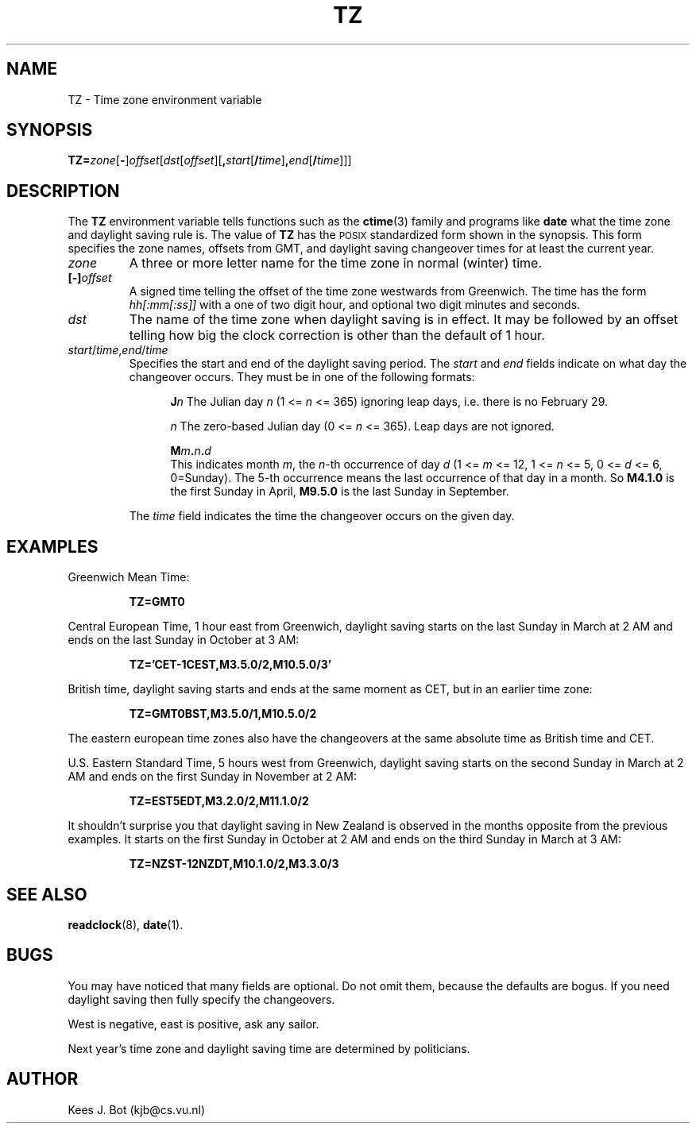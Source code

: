 .TH TZ 5
.SH NAME
TZ \- Time zone environment variable
.SH SYNOPSIS
\fBTZ=\fIzone\fR[\fB\-\fR]\fIoffset\fR[\fIdst\fR[\fIoffset\fR][\fB,\fIstart\fR[\fB/\fItime\fR]\fB,\fIend\fR[\fB/\fItime\fR]]]
.SH DESCRIPTION
.de SP
.if t .sp 0.4
.if n .sp
..
The
.B TZ
environment variable tells functions such as the
.BR ctime (3)
family and programs like
.B date
what the time zone and daylight saving rule is.  The value of
.B TZ
has the \s-2POSIX\s+2 standardized form shown in the synopsis.  This form
specifies the zone names, offsets from GMT, and daylight saving changeover
times for at least the current year.
.TP
.I zone
A three or more letter name for the time zone in normal (winter) time.
.TP
.BI [\-] offset
A signed time telling the offset of the time zone westwards from Greenwich.
The time has the form
.I hh[:mm[:ss]]
with a one of two digit hour, and optional two digit minutes and seconds.
.TP
.I dst
The name of the time zone when daylight saving is in effect.  It may
be followed by an offset telling how big the clock correction is other than
the default of 1 hour.
.TP
\fIstart\fR/\fItime\fR,\fIend\fR/\fItime\fR
Specifies the start and end of the daylight saving period.  The
.I start
and
.I end
fields indicate on what day the changeover occurs.  They must be in one of
the following formats:
.SP
.ta +5
.in +5
.ti -5
\fBJ\fIn\fR	The Julian day
.I n
(1 <=
.I n
<= 365) ignoring leap days, i.e. there is no February 29.
.SP
.ti -5
\fIn\fR	The zero-based Julian day
(0 <=
.I n
<= 365).  Leap days are not ignored.
.SP
.ti -5
.BI M m . n . d
.br
This indicates month
.IR m ,
the
.IR n -th
occurrence of day
.I d
(1 <=
.I m
<= 12, 1 <=
.I n
<= 5, 0 <=
.I d
<= 6, 0=Sunday).  The 5-th occurrence means the last occurrence of that day
in a month.  So
.B M4.1.0
is the first Sunday in April,
.B M9.5.0
is the last Sunday in September.
.in -5
.SP
The
.I time
field indicates the time the changeover occurs on the given day.
.SH EXAMPLES
Greenwich Mean Time:
.PP
.RS
.B TZ=GMT0
.RE
.PP
Central European Time, 1 hour east from Greenwich, daylight saving starts on
the last Sunday in March at 2 AM and ends on the last Sunday in October
at 3 AM:
.PP
.RS
.B TZ='CET\-1CEST,M3.5.0/2,M10.5.0/3'
.RE
.PP
British time, daylight saving starts and ends at the same moment as CET,
but in an earlier time zone:
.PP
.RS
.B TZ=GMT0BST,M3.5.0/1,M10.5.0/2
.RE
.PP
The eastern european time zones also have the changeovers at the same
absolute time as British time and CET.
.PP
U.S. Eastern Standard Time, 5 hours west from Greenwich, daylight saving
starts on the second Sunday in March at 2 AM and ends on the first Sunday
in November at 2 AM:
.PP
.RS
.B TZ=EST5EDT,M3.2.0/2,M11.1.0/2
.RE
.PP
It shouldn't surprise you that daylight saving in New Zealand is observed
in the months opposite from the previous examples.  It starts on the first
Sunday in October at 2 AM and ends on the third Sunday in March at 3 AM:
.PP
.RS
.B TZ=NZST\-12NZDT,M10.1.0/2,M3.3.0/3
.RE
.SH "SEE ALSO"
.BR readclock (8),
.BR date (1).
.SH BUGS
You may have noticed that many fields are optional.  Do not omit them,
because the defaults are bogus.  If you need daylight saving then fully
specify the changeovers.
.PP
West is negative, east is positive, ask any sailor.
.PP
Next year's time zone and daylight saving time are determined by politicians.
.SH AUTHOR
Kees J. Bot (kjb@cs.vu.nl)
